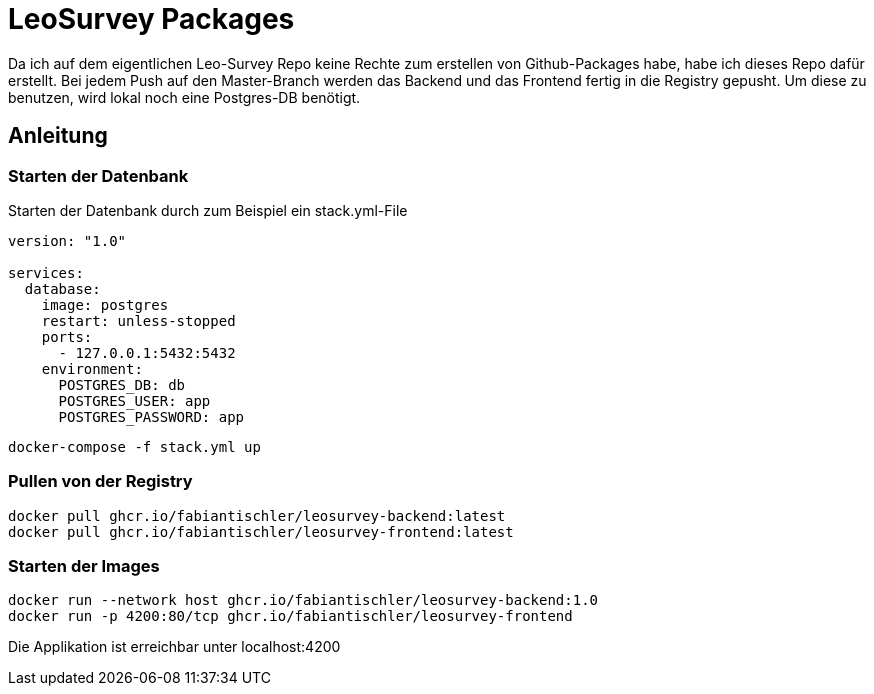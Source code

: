 = LeoSurvey Packages

Da ich auf dem eigentlichen Leo-Survey Repo keine Rechte
zum erstellen von Github-Packages habe, habe ich dieses
Repo dafür erstellt. Bei jedem Push auf den Master-Branch
werden das Backend und das Frontend fertig in die Registry
gepusht. Um diese zu benutzen, wird lokal noch eine Postgres-DB
benötigt.

== Anleitung

=== Starten der Datenbank

Starten der Datenbank durch zum Beispiel ein stack.yml-File

[source, yaml]
----
version: "1.0"

services:
  database:
    image: postgres
    restart: unless-stopped
    ports:
      - 127.0.0.1:5432:5432
    environment:
      POSTGRES_DB: db
      POSTGRES_USER: app
      POSTGRES_PASSWORD: app
----

[source,bash]
----
docker-compose -f stack.yml up
----

=== Pullen von der Registry

[source, bash]
----
docker pull ghcr.io/fabiantischler/leosurvey-backend:latest
docker pull ghcr.io/fabiantischler/leosurvey-frontend:latest
----

=== Starten der Images

[source,bash]
----
docker run --network host ghcr.io/fabiantischler/leosurvey-backend:1.0
docker run -p 4200:80/tcp ghcr.io/fabiantischler/leosurvey-frontend
----

Die Applikation ist erreichbar unter localhost:4200

